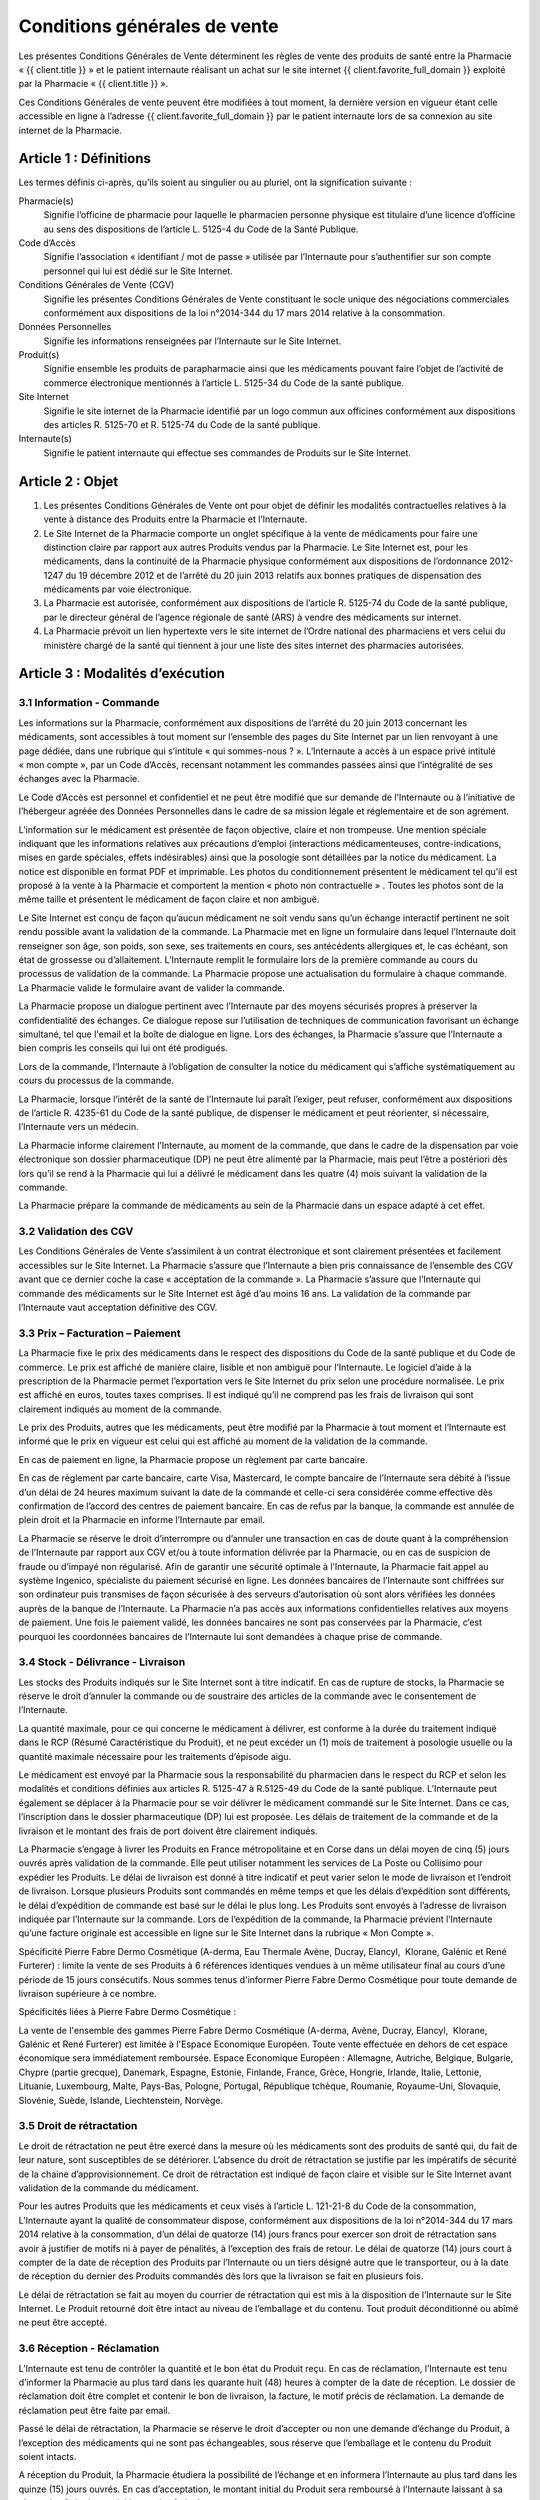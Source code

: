 Conditions générales de vente
=============================

Les présentes Conditions Générales de Vente déterminent les règles de vente des produits de santé entre la Pharmacie « {{ client.title }} » et le patient internaute réalisant un achat sur le site internet {{ client.favorite_full_domain }} exploité par la Pharmacie « {{ client.title }} ».

Ces Conditions Générales de vente peuvent être modifiées à tout moment, la dernière version en vigueur étant celle accessible en ligne à l’adresse {{ client.favorite_full_domain }} par le patient internaute lors de sa connexion au site internet de la Pharmacie.


Article 1 : Définitions
-----------------------

Les termes définis ci-après, qu’ils soient au singulier ou au pluriel, ont la signification suivante :

Pharmacie(s)
  Signifie l’officine de pharmacie pour laquelle le pharmacien personne physique est titulaire d’une licence d’officine au sens des dispositions de l’article L. 5125-4 du Code de la Santé Publique.

Code d’Accès
  Signifie l’association « identifiant / mot de passe » utilisée par l’Internaute pour s’authentifier sur son compte personnel qui lui est dédié sur le Site Internet.

Conditions Générales de Vente (CGV)
  Signifie les présentes Conditions Générales de Vente constituant le socle unique des négociations commerciales conformément aux dispositions de la loi n°2014-344 du 17 mars 2014 relative à la consommation.

Données Personnelles
  Signifie les informations renseignées par l’Internaute sur le Site Internet.

Produit(s)
  Signifie ensemble les produits de parapharmacie ainsi que les médicaments pouvant faire l’objet de l’activité de commerce électronique mentionnés à l’article L. 5125-34 du Code de la santé publique.

Site Internet
  Signifie le site internet de la Pharmacie identifié par un logo commun aux officines conformément aux dispositions des articles R. 5125-70 et R. 5125-74 du Code de la santé publique.

Internaute(s)
  Signifie le patient internaute qui effectue ses commandes de Produits sur le Site Internet.


Article 2 : Objet
-----------------

1. Les présentes Conditions Générales de Vente ont pour objet de définir les modalités contractuelles relatives à la vente à distance des Produits entre la Pharmacie et l’Internaute.

2. Le Site Internet de la Pharmacie comporte un onglet spécifique à la vente de médicaments pour faire une distinction claire par rapport aux autres Produits vendus par la Pharmacie. Le Site Internet est, pour les médicaments, dans la continuité de la Pharmacie physique conformément aux dispositions de l’ordonnance 2012-1247 du 19 décembre 2012 et de l’arrêté du 20 juin 2013 relatifs aux bonnes pratiques de dispensation des médicaments par voie électronique.

3. La Pharmacie est autorisée, conformément aux dispositions de l’article R. 5125-74 du Code de la santé publique, par le directeur général de l’agence régionale de santé (ARS) à vendre des médicaments sur internet.

4. La Pharmacie prévoit un lien hypertexte vers le site internet de l’Ordre national des pharmaciens et vers celui du ministère chargé de la santé qui tiennent à jour une liste des sites internet des pharmacies autorisées.


Article 3 : Modalités d’exécution
---------------------------------

3.1 Information - Commande
**************************

Les informations sur la Pharmacie, conformément aux dispositions de l’arrêté du 20 juin 2013 concernant les médicaments, sont accessibles à tout moment sur l’ensemble des pages du Site Internet par un lien renvoyant à une page dédiée, dans une rubrique qui s’intitule « qui sommes-nous ? ». L’Internaute a accès à un espace privé intitulé « mon compte », par un Code d’Accès, recensant notamment les commandes passées ainsi que l’intégralité de ses échanges avec la Pharmacie.

Le Code d’Accès est personnel et confidentiel et ne peut être modifié que sur demande de l’Internaute ou à l’initiative de l’hébergeur agréée des Données Personnelles dans le cadre de sa mission légale et réglementaire et de son agrément.

L’information sur le médicament est présentée de façon objective, claire et non trompeuse. Une mention spéciale indiquant que les informations relatives aux précautions d’emploi (interactions médicamenteuses, contre-indications, mises en garde spéciales, effets indésirables) ainsi que la posologie sont détaillées par la notice du médicament. La notice est disponible en format PDF et imprimable. Les photos du conditionnement présentent le médicament tel qu’il est proposé à la vente à la Pharmacie et comportent la mention « photo non contractuelle » . Toutes les photos sont de la même taille et présentent le médicament de façon claire et non ambiguë.

Le Site Internet est conçu de façon qu’aucun médicament ne soit vendu sans qu’un échange interactif pertinent ne soit rendu possible avant la validation de la commande. La Pharmacie met en ligne un formulaire dans lequel l’Internaute doit renseigner son âge, son poids, son sexe, ses traitements en cours, ses antécédents allergiques et, le cas échéant, son état de grossesse ou d’allaitement. L’Internaute remplit le formulaire lors de la première commande au cours du processus de validation de la commande. La Pharmacie propose une actualisation du formulaire à chaque commande. La Pharmacie valide le formulaire avant de valider la commande.

La Pharmacie propose un dialogue pertinent avec l’Internaute par des moyens sécurisés propres à préserver la confidentialité des échanges. Ce dialogue repose sur l’utilisation de techniques de communication favorisant un échange simultané, tel que l'email et la boîte de dialogue en ligne. Lors des échanges, la Pharmacie s’assure que l’Internaute a bien compris les conseils qui lui ont été prodigués.

Lors de la commande, l’Internaute à l’obligation de consulter la notice du médicament qui s’affiche systématiquement au cours du processus de la commande.

La Pharmacie, lorsque l’intérêt de la santé de l’Internaute lui paraît l’exiger, peut refuser, conformément aux dispositions de l’article R. 4235-61 du Code de la santé publique, de dispenser le médicament et peut réorienter, si nécessaire, l’Internaute vers un médecin.

La Pharmacie informe clairement l’Internaute, au moment de la commande, que dans le cadre de la dispensation par voie électronique son dossier pharmaceutique (DP) ne peut être alimenté par la Pharmacie, mais peut l’être a postériori dès lors qu’il se rend à la Pharmacie qui lui a délivré le médicament dans les quatre (4) mois suivant la validation de la commande.

La Pharmacie prépare la commande de médicaments au sein de la Pharmacie dans un espace adapté à cet effet.


3.2 Validation des CGV
**********************

Les Conditions Générales de Vente s’assimilent à un contrat électronique et sont clairement présentées et facilement accessibles sur le Site Internet. La Pharmacie s’assure que l’Internaute a bien pris connaissance de l’ensemble des CGV avant que ce dernier coche la case « acceptation de la commande ». La Pharmacie s’assure que l’Internaute qui commande des médicaments sur le Site Internet est âgé d’au moins 16 ans. La validation de la commande par l’Internaute vaut acceptation définitive des CGV.


3.3 Prix – Facturation – Paiement
*********************************

La Pharmacie fixe le prix des médicaments dans le respect des dispositions du Code de la santé publique et du Code de commerce. Le prix est affiché de manière claire, lisible et non ambiguë pour l’Internaute. Le logiciel d’aide à la prescription de la Pharmacie permet l’exportation vers le Site Internet du prix selon une procédure normalisée. Le prix est affiché en euros, toutes taxes comprises. Il est indiqué qu’il ne comprend pas les frais de livraison qui sont clairement indiqués au moment de la commande.

Le prix des Produits, autres que les médicaments, peut être modifié par la Pharmacie à tout moment et l’Internaute est informé que le prix en vigueur est celui qui est affiché au moment de la validation de la commande.

En cas de paiement en ligne, la Pharmacie propose un règlement par carte bancaire.

En cas de règlement par carte bancaire, carte Visa, Mastercard, le compte bancaire de l’Internaute sera débité à l’issue d’un délai de 24 heures maximum suivant la date de la commande et celle-ci sera considérée comme effective dès confirmation de l’accord des centres de paiement bancaire. En cas de refus par la banque, la commande est annulée de plein droit et la Pharmacie en informe l’Internaute par email.

La Pharmacie se réserve le droit d’interrompre ou d’annuler une transaction en cas de doute quant à la compréhension de l’Internaute par rapport aux CGV et/ou à toute information délivrée par la Pharmacie, ou en cas de suspicion de fraude ou d’impayé non régularisé. Afin de garantir une sécurité optimale à l’Internaute, la Pharmacie fait appel au système Ingenico, spécialiste du paiement sécurisé en ligne. Les données bancaires de l’Internaute sont chiffrées sur son ordinateur puis transmises de façon sécurisée à des serveurs d’autorisation où sont alors vérifiées les données auprès de la banque de l’Internaute. La Pharmacie n’a pas accès aux informations confidentielles relatives aux moyens de paiement. Une fois le paiement validé, les données bancaires ne sont pas conservées par la Pharmacie, c’est pourquoi les coordonnées bancaires de l’Internaute lui sont demandées à chaque prise de commande.


3.4 Stock - Délivrance - Livraison
**********************************

Les stocks des Produits indiqués sur le Site Internet sont à titre indicatif. En cas de rupture de stocks, la Pharmacie se réserve le droit d’annuler la commande ou de soustraire des articles de la commande avec le consentement de l’Internaute.

La quantité maximale, pour ce qui concerne le médicament à délivrer, est conforme à la durée du traitement indiqué dans le RCP (Résumé Caractéristique du Produit), et ne peut excéder un (1) mois de traitement à posologie usuelle ou la quantité maximale nécessaire pour les traitements d’épisode aigu.

Le médicament est envoyé par la Pharmacie sous la responsabilité du pharmacien dans le respect du RCP et selon les modalités et conditions définies aux articles R. 5125-47 à R.5125-49 du Code de la santé publique. L’Internaute peut également se déplacer à la Pharmacie pour se voir délivrer le médicament commandé sur le Site Internet. Dans ce cas, l’inscription dans le dossier pharmaceutique (DP) lui est proposée. Les délais de traitement de la commande et de la livraison et le montant des frais de port doivent être clairement indiqués.

La Pharmacie s’engage à livrer les Produits en France métropolitaine et en Corse dans un délai moyen de cinq (5) jours ouvrés après validation de la commande.  Elle peut utiliser notamment les services de La Poste ou Collisimo pour expédier les Produits. Le délai de livraison est donné à titre indicatif et peut varier selon le mode de livraison et l’endroit de livraison. Lorsque plusieurs Produits sont commandés en même temps et que les délais d’expédition sont différents, le délai d’expédition de commande est basé sur le délai le plus long. Les Produits sont envoyés à l’adresse de livraison indiquée par l’Internaute sur la commande. Lors de l’expédition de la commande, la Pharmacie prévient l’Internaute qu’une facture originale est accessible en ligne sur le Site Internet dans la rubrique « Mon Compte ».

Spécificité Pierre Fabre Dermo Cosmétique (A-derma, Eau Thermale Avène, Ducray, Elancyl,  Klorane, Galénic et René Furterer) : limite la vente de ses Produits à 6 références identiques vendues à un même utilisateur final au cours d’une période de 15 jours consécutifs. Nous sommes tenus d'informer Pierre Fabre Dermo Cosmétique pour toute demande de livraison supérieure à ce nombre.

Spécificités liées à Pierre Fabre Dermo Cosmétique :

La vente de l'ensemble des gammes Pierre Fabre Dermo Cosmétique (A-derma, Avène, Ducray, Elancyl,  Klorane, Galénic et René Furterer) est limitée à l'Espace Economique Européen.
Toute vente effectuée en dehors de cet espace économique sera immédiatement remboursée.
Espace Economique Européen : Allemagne, Autriche, Belgique, Bulgarie, Chypre (partie grecque), Danemark, Espagne, Estonie, Finlande, France, Grèce, Hongrie, Irlande, Italie, Lettonie, Lituanie, Luxembourg, Malte, Pays-Bas, Pologne, Portugal, République tchèque, Roumanie, Royaume-Uni, Slovaquie, Slovénie, Suède, Islande, Liechtenstein, Norvège.

3.5 Droit de rétractation
*************************

Le droit de rétractation ne peut être exercé dans la mesure où les médicaments sont des produits de santé qui, du fait de leur nature, sont susceptibles de se détériorer. L’absence du droit de rétractation se justifie par les impératifs de sécurité de la chaine d’approvisionnement. Ce droit de rétractation est indiqué de façon claire et visible sur le Site Internet avant validation de la commande du médicament.

Pour les autres Produits que les médicaments et ceux visés à l’article L. 121-21-8 du Code de la consommation, L’Internaute ayant la qualité de consommateur dispose, conformément aux dispositions de la loi n°2014-344 du 17 mars 2014 relative à la consommation, d’un délai de quatorze (14) jours francs pour exercer son droit de rétractation sans avoir à justifier de motifs ni à payer de pénalités, à l’exception des frais de retour. Le délai de quatorze (14) jours court à compter de la date de réception des Produits par l’Internaute ou un tiers désigné autre que le transporteur, ou à la date de réception du dernier des Produits commandés dès lors que la livraison se fait en plusieurs fois.

Le délai de rétractation se fait au moyen du courrier de rétractation qui est mis à la disposition de l’Internaute sur le Site Internet. Le Produit retourné doit être intact au niveau de l’emballage et du contenu. Tout produit déconditionné ou abîmé ne peut être accepté.


3.6 Réception - Réclamation
***************************

L’Internaute est tenu de contrôler la quantité et le bon état du Produit reçu. En cas de réclamation, l’Internaute est tenu d’informer la Pharmacie au plus tard dans les quarante huit (48) heures à compter de la date de réception. Le dossier de réclamation doit être complet et contenir le bon de livraison, la facture, le motif précis de réclamation. La demande de réclamation peut être faite par email.

Passé le délai de rétractation,  la Pharmacie se réserve le droit d’accepter ou non une demande d’échange du Produit, à l’exception des médicaments qui ne sont pas échangeables, sous réserve que l’emballage et le contenu du Produit soient intacts.

A réception du Produit, la Pharmacie étudiera la possibilité de l’échange et en informera l’Internaute au plus tard dans les quinze (15) jours ouvrés. En cas d’acceptation, le montant initial du Produit sera remboursé à l’Internaute laissant à sa charge les frais de port initiaux et les frais de retours.


3.7 Effets indésirables
***********************

L’Internaute peut déclarer des effets indésirables liés à un médicament via le site internet de l’ANSM pour lequel est prévu sur le Site Internet un lien hypertexte.


Article 4 : Responsabilité - Garantie
-------------------------------------


1. La Pharmacie ne saurait garantir que le Site Internet réponde à l’ensemble des exigences de l’Internaute et ne saurait être tenue responsable d’une mauvaise utilisation, non conforme aux exigences des CGV notamment, des Produits achetés sur le Site Internet.

2. La Pharmacie ne pourra être tenue responsable des propres activités de l’Internaute déroulées à partir de son Code d’Accès, ou du non respect par l’Internaute de l’ensemble des lois et réglementations nationales applicables aux Produits achetés sur internet.

3.  La Pharmacie assure, dans son obligation de dispensation des Produits, un rôle d’information et de conseil appropriés à la demande de l’Internaute. En tant que vendeur des Produits, elle répond aux garanties légales de conformité et de vice caché conformément aux dispositions de Code de commerce et du Code civil.

4. La responsabilité de la Pharmacie ne saurait être mise en cause si celle-ci ne peut exécuter ses obligations du fait d’un tiers intervenant échappant à son contrôle, d’un cas de force majeure tel qu’entendu au sens de la jurisprudence française ou d’une gêne occasionnée par l’utilisation du réseau internet comme une rupture d’accès ou la présence d’un virus informatique.

5. L’Internaute s’engage à fournir des informations vraies, exactes et complètes sur le Site Internet et s’engage à ne pas créer de fausses identités ou usurper l’identité d’une tierce personne. Il s’engage à mettre à jour le formulaire le concernant à chaque changement de situation.

6. L’Internaute déclare et reconnaît que tout commentaire qu’il émet au sein du Site Internet l’est sous son entière et seule responsabilité et s’interdit tout commentaire contraire à l’ordre public ou aux bonnes mœurs, et de publier, de façon non limitative, des informations à caractère publicitaire ou commercial ou des informations contrevenant à la législation sur la protection des données personnelles.



Article 5 : Propriété intellectuelle
------------------------------------

1. Les éléments incorporels du Site Internet sont protégés par la loi sur le droit d’auteur et les dispositions du Code de la propriété intellectuelle.

2. Le Prestataire éditeur du Site Internet ainsi que chaque Pharmacie demeurent propriétaire des éléments incorporels créés sur le Site Internet.

3. Par conséquent, toute reproduction par l’Internaute, sur quelque support que ce soit, papier, informatique, électronique, sans autorisation préalable du Prestataire éditeur ou de la Pharmacie s’agissant de leurs créations intellectuelles sur le Site Internet couvertes par le droit d’auteur au sens de l'article L. 112-2 du Code de la propriété intellectuelle, constituerait une contrefaçon sanctionnée par les articles L. 335-2 et suivants du même code.



Article 6 : Données à caractère personnel
-----------------------------------------

6.1 Déclaration CNIL
********************

Conformément à la loi n° 78-17 du 6 janvier 1978 relative à l’Informatique, aux Fichiers et aux Libertés, le traitement des Données Personnelles appartenant à l’Internaute a fait l’objet par la Pharmacie d’une déclaration auprès de la CNIL. La Pharmacie est responsable du traitement de ces Données Personnelles utilisées notamment pour la gestion et le suivi des commandes des Produits.

L’Internaute est informé qu’il ne dispose pas de droit d’opposition concernant la création de son compte personnel et du formulaire qu’il remplit, conformément aux dispositions de l’arrêté du 20 juin 2013.

6.2 Droit d’accès, de modification, de rectification des données
****************************************************************

Conformément à l’article 39 de la loi de 6 janvier 1978, l’Internaute dispose toutefois d’un droit d’accès, de modification, de rectification des Données Personnelles le concernant. Ce droit peut être exercé auprès de la Pharmacie à l’adresse suivante :

| {{ client.address|safe }} {{ client.zip }} {{ client.city }}

ou par email en écrivant à « {{ client.mail }} ».

6.3 Hébergement des données de santé
************************************

L’Internaute est informé que ses Données Personnelles sont conservées pendant trois (3) ans et sont hébergées auprès d’un hébergeur agréé par le ministère de la santé, conformément aux dispositions des articles L.1111-8 et R.1111-9 du Code de la Santé Publique. Son consentement exprès et éclairé est recueilli par le biais d’une case à cocher lors de la création de son compte personnel sur le Site Internet.



Article 7 : Loi applicable et attribution de juridiction
--------------------------------------------------------

1. La loi Française est applicable aux présentes Conditions Générales de Vente.

2. L’Internaute est informé, conformément aux dispositions de l’article L. 133-4 du Code de la consommation, de la possibilité de recourir en cas de conflit à un mode amiable  de résolution des différends.

3. Le décret n° 2015-282 du 11 mars 2015 relatif à la résolution amiable des différends, entré en vigueur le 1er Avril 2015, impose préalablement à la saisine d’un tribunal une tentative de conciliation ou de médiation aux fins de régler le différend en cause.

4. Faute d’accord amiable dans les quarante cinq (45) jours ouvrés à compter du différend constaté, ce dernier sera soumis aux tribunaux compétents de Lyon, nonobstant la pluralité de défendeurs.

5. La Pharmacie assure, conformément aux dispositions de la directive 2013/11/UE du Parlement européen et du Conseil du 21 mai 2013 relative au règlement extrajudiciaire des litiges de consommation (RELC), transposée par ordonnance n°2015-1033 du 20 août 2015, un service gratuit de règlement extrajudiciaire des litiges.
